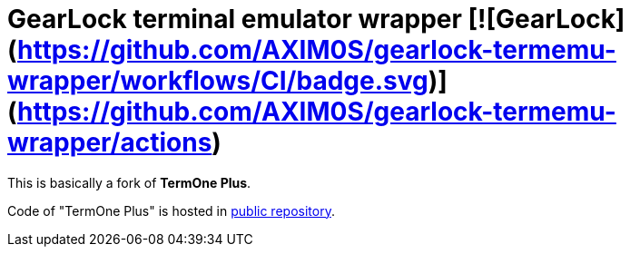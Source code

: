 # GearLock terminal emulator wrapper [![GearLock](https://github.com/AXIM0S/gearlock-termemu-wrapper/workflows/CI/badge.svg)](https://github.com/AXIM0S/gearlock-termemu-wrapper/actions)

This is basically a fork of **TermOne Plus**.

Code of "TermOne Plus" is hosted in https://gitlab.com/termapps/termoneplus[public repository].
